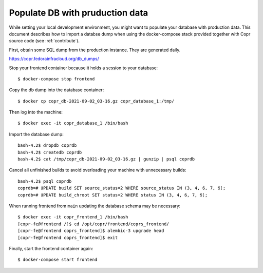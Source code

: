 .. _seeddb:

Populate DB with pruduction data
================================

While setting your local development environment, you might want to
populate your database with production data. This document describes
how to import a databse dump when using the docker-compose stack
provided together with Copr source code (see :ref:`contribute`).

First, obtain some SQL dump from the production instance. They are
generated daily.

https://copr.fedorainfracloud.org/db_dumps/

Stop your frontend container because it holds a session to your database::

    $ docker-compose stop frontend

Copy the db dump into the database container::

    $ docker cp copr_db-2021-09-02_03-16.gz copr_database_1:/tmp/

Then log into the machine::

    $ docker exec -it copr_database_1 /bin/bash

Import the database dump::

    bash-4.2$ dropdb coprdb
    bash-4.2$ createdb coprdb
    bash-4.2$ cat /tmp/copr_db-2021-09-02_03-16.gz | gunzip | psql coprdb

Cancel all unfinished builds to avoid overloading your machine with
unnecessary builds::

    bash-4.2$ psql coprdb
    coprdb=# UPDATE build SET source_status=2 WHERE source_status IN (3, 4, 6, 7, 9);
    coprdb=# UPDATE build_chroot SET status=2 WHERE status IN (3, 4, 6, 7, 9);

When running frontend from ``main`` updating the database schema may
be necessary::

    $ docker exec -it copr_frontend_1 /bin/bash
    [copr-fe@frontend /]$ cd /opt/copr/frontend/coprs_frontend/
    [copr-fe@frontend coprs_frontend]$ alembic-3 upgrade head
    [copr-fe@frontend coprs_frontend]$ exit

Finally, start the frontend container again::

    $ docker-compose start frontend
